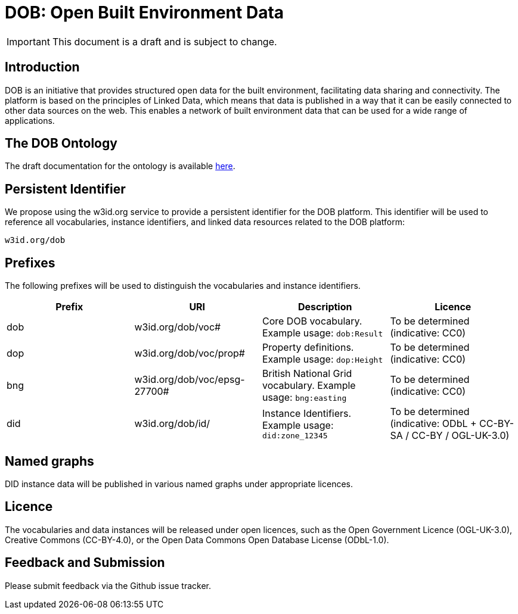 = DOB: Open Built Environment Data

IMPORTANT: This document is a draft and is subject to change.

== Introduction

DOB is an initiative that provides structured open data for the built environment, facilitating data sharing and connectivity.
The platform is based on the principles of Linked Data, which means that data is published in a way that it can be easily connected to other data sources on the web.
This enables a network of built environment data that can be used for a wide range of applications.

== The DOB Ontology

The draft documentation for the ontology is available link:docs/ontology.md[here].

== Persistent Identifier

We propose using the w3id.org service to provide a persistent identifier for the DOB platform.
This identifier will be used to reference all vocabularies, instance identifiers, and linked data resources related to the DOB platform:

----
w3id.org/dob
----

== Prefixes

The following prefixes will be used to distinguish the vocabularies and instance identifiers.

|===
| Prefix | URI | Description | Licence

| dob
| w3id.org/dob/voc#
| Core DOB vocabulary. Example usage: `dob:Result`
| To be determined (indicative: CC0)

| dop
| w3id.org/dob/voc/prop#
| Property definitions. Example usage: `dop:Height`
| To be determined (indicative: CC0)

| bng
| w3id.org/dob/voc/epsg-27700#
| British National Grid vocabulary. Example usage: `bng:easting`
| To be determined (indicative: CC0)

| did
| w3id.org/dob/id/
| Instance Identifiers. Example usage: `did:zone_12345`
| To be determined (indicative: ODbL + CC-BY-SA / CC-BY / OGL-UK-3.0)
|===

== Named graphs

DID instance data will be published in various named graphs under appropriate licences.

== Licence

The vocabularies and data instances will be released under open licences, such as the Open Government Licence (OGL-UK-3.0), Creative Commons (CC-BY-4.0), or the Open Data Commons Open Database License (ODbL-1.0).

== Feedback and Submission

Please submit feedback via the Github issue tracker.
